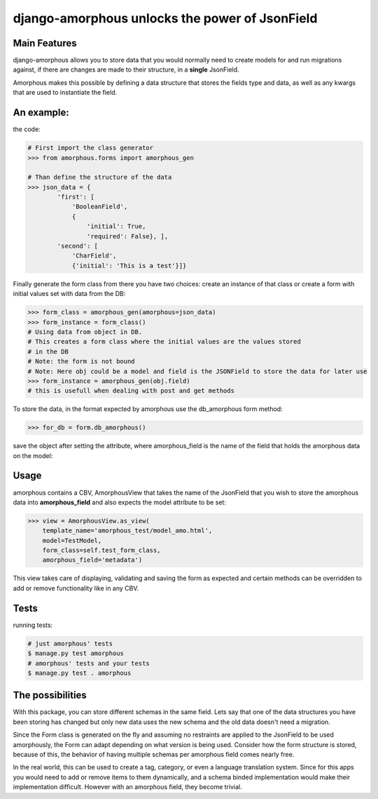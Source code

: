 ***********************************************
django-amorphous unlocks the power of JsonField
***********************************************

=============
Main Features
=============

django-amorphous allows you to store data that you would normally need to
create models for and run migrations against, if there are changes are made to
their structure, in a **single** JsonField.

Amorphous makes this possible by defining a data structure that stores the
fields type and data, as well as any kwargs that are used to instantiate the
field.

===========
An example:
===========

the code:

.. code-block:: python

    # First import the class generator
    >>> from amorphous.forms import amorphous_gen

    # Than define the structure of the data
    >>> json_data = {
            'first': [
                'BooleanField',
                {
                    'initial': True,
                    'required': False}, ],
            'second': [
                'CharField',
                {'initial': 'This is a test'}]}

Finally generate the form class from there you have two choices:
create an instance of that class
or create a  form with initial values set  with data from the DB:

.. code-block:: python

    >>> form_class = amorphous_gen(amorphous=json_data)
    >>> form_instance = form_class()
    # Using data from object in DB.
    # This creates a form class where the initial values are the values stored
    # in the DB
    # Note: the form is not bound
    # Note: Here obj could be a model and field is the JSONField to store the data for later use
    >>> form_instance = amorphous_gen(obj.field)
    # this is usefull when dealing with post and get methods


To store the data, in the format expected by amorphous use the db_amorphous
form method:

.. code-block:: python

    >>> for_db = form.db_amorphous()

save the object after setting the attribute, where amorphous_field is the
name of the field that holds the amorphous data on the model:

.. code-block::python

   >>> # Here I show how a form can be stored in the model, where amorphous_field is a JSONField
   >>> setattr(model_object, amorphous_field, for_db)
   >>> # Logically you could also transport for_db, whish is the output of form.db_amorphous(),
   >>> # over the wire to a different api or service.

=====
Usage
=====

amorphous contains a CBV, AmorphousView that takes the name of the JsonField
that you wish to store the amorphous data into **amorphous_field** and also
expects the model attribute to be set:

.. code-block:: python

    >>> view = AmorphousView.as_view(
        template_name='amorphous_test/model_amo.html',
        model=TestModel,
        form_class=self.test_form_class,
        amorphous_field='metadata')

This view takes care of displaying, validating and saving the form as expected
and certain methods can be overridden to add or remove functionality like in any
CBV.

=====
Tests
=====
running tests:

.. code-block:: bash

    # just amorphous' tests
    $ manage.py test amorphous
    # amorphous' tests and your tests
    $ manage.py test . amorphous

=================
The possibilities
=================

With this package, you can store different schemas in the same field.
Lets say that one of the data structures you have been storing has changed
but only new data uses the new schema and the old data doesn't need a migration.

Since the Form class is generated on the fly and assuming no restraints are
applied to the JsonField to be used amorphously, the Form can adapt depending on
what version is being used. Consider how the form structure is stored, because of
this, the behavior of having multiple schemas per amorphous field comes nearly
free.

In the real world, this can be used to create a tag, category, or even a
language translation system. Since for this apps you would need to add or remove
items to them dynamically, and a schema binded implementation would make their
implementation difficult. However with an amorphous field, they become trivial.
